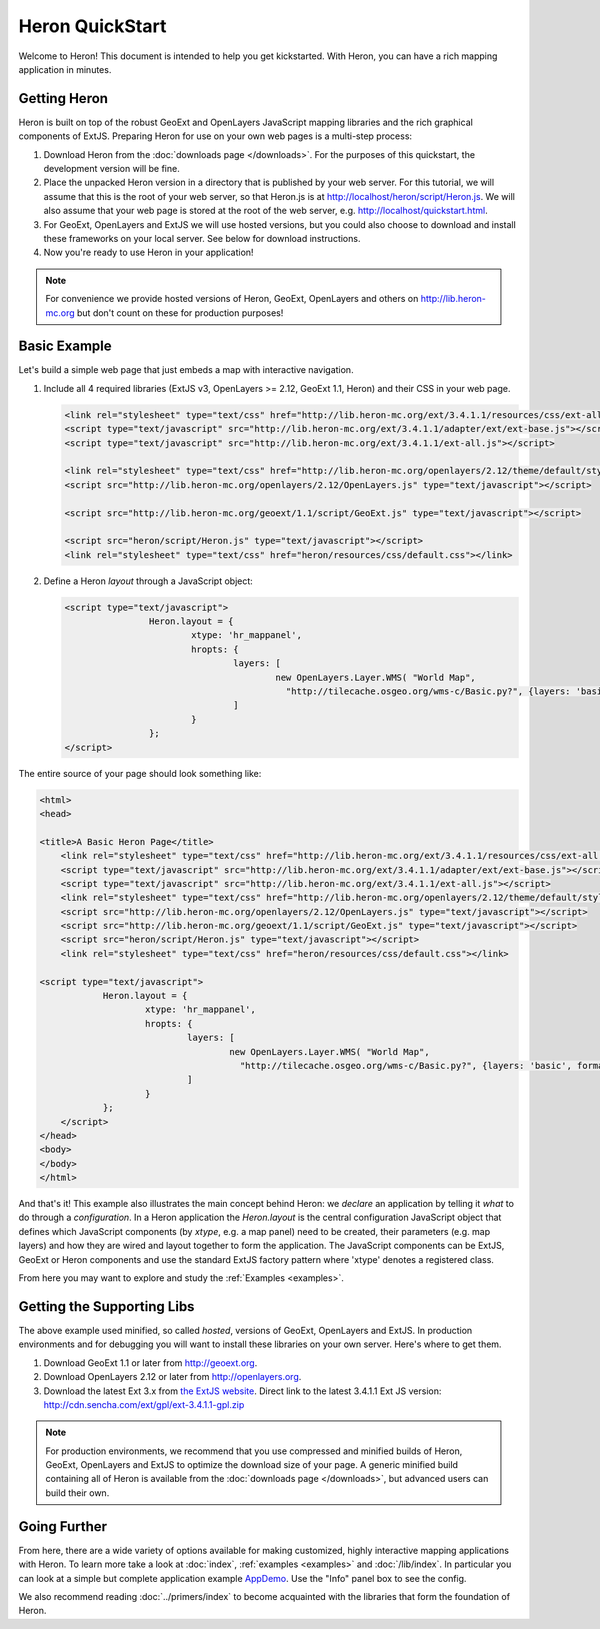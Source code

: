 ==================
 Heron QuickStart
==================

Welcome to Heron!  This document is intended to help you get kickstarted.
With Heron, you can have a rich mapping application in minutes.


Getting Heron
==============

Heron is built on top of the robust GeoExt and OpenLayers JavaScript mapping
libraries and the rich graphical components of ExtJS.  Preparing
Heron for use on your own web pages is a multi-step process:

#.  Download Heron from the :doc:`downloads page </downloads>`. For the purposes
    of this quickstart, the development version will be fine.

#.  Place the unpacked Heron version in a directory that is published by your web
    server. For this tutorial, we will assume that this is the root of your web
    server, so that Heron.js is at http://localhost/heron/script/Heron.js.
    We will also assume
    that your web page is stored at the root of the web server, e.g.
    http://localhost/quickstart.html.

#.  For GeoExt, OpenLayers and ExtJS we will use hosted versions, but you could also choose to download and install these
    frameworks on your local server. See below for download instructions.

#.  Now you're ready to use Heron in your application!

.. note:: For convenience we provide hosted versions of Heron, GeoExt, OpenLayers and others on
	http://lib.heron-mc.org but don't count on these for production purposes!


Basic Example
=============

Let's build a simple web page that just embeds a map with interactive
navigation.

#.  Include all 4 required libraries (ExtJS v3, OpenLayers >= 2.12, GeoExt 1.1, Heron) and their CSS in your web page.

    .. code-block:: html
    
	<link rel="stylesheet" type="text/css" href="http://lib.heron-mc.org/ext/3.4.1.1/resources/css/ext-all.css"/>
	<script type="text/javascript" src="http://lib.heron-mc.org/ext/3.4.1.1/adapter/ext/ext-base.js"></script>
	<script type="text/javascript" src="http://lib.heron-mc.org/ext/3.4.1.1/ext-all.js"></script>

	<link rel="stylesheet" type="text/css" href="http://lib.heron-mc.org/openlayers/2.12/theme/default/style.css"/>
	<script src="http://lib.heron-mc.org/openlayers/2.12/OpenLayers.js" type="text/javascript"></script>

	<script src="http://lib.heron-mc.org/geoext/1.1/script/GeoExt.js" type="text/javascript"></script>

	<script src="heron/script/Heron.js" type="text/javascript"></script>
	<link rel="stylesheet" type="text/css" href="heron/resources/css/default.css"></link>

#.  Define a Heron *layout* through a JavaScript object:

    .. code-block:: html 
    
        <script type="text/javascript">
			Heron.layout = {
				xtype: 'hr_mappanel',
				hropts: {
					layers: [
						new OpenLayers.Layer.WMS( "World Map",
						  "http://tilecache.osgeo.org/wms-c/Basic.py?", {layers: 'basic', format: 'image/png' } )
					]
				}
			};
        </script>

The entire source of your page should look something like:

.. code-block:: html

    <html>
    <head>

    <title>A Basic Heron Page</title>
	<link rel="stylesheet" type="text/css" href="http://lib.heron-mc.org/ext/3.4.1.1/resources/css/ext-all.css"/>
	<script type="text/javascript" src="http://lib.heron-mc.org/ext/3.4.1.1/adapter/ext/ext-base.js"></script>
	<script type="text/javascript" src="http://lib.heron-mc.org/ext/3.4.1.1/ext-all.js"></script>
	<link rel="stylesheet" type="text/css" href="http://lib.heron-mc.org/openlayers/2.12/theme/default/style.css"/>
	<script src="http://lib.heron-mc.org/openlayers/2.12/OpenLayers.js" type="text/javascript"></script>
	<script src="http://lib.heron-mc.org/geoext/1.1/script/GeoExt.js" type="text/javascript"></script>
	<script src="heron/script/Heron.js" type="text/javascript"></script>
	<link rel="stylesheet" type="text/css" href="heron/resources/css/default.css"></link>

    <script type="text/javascript">
		Heron.layout = {
			xtype: 'hr_mappanel',
			hropts: {
				layers: [
					new OpenLayers.Layer.WMS( "World Map",
					  "http://tilecache.osgeo.org/wms-c/Basic.py?", {layers: 'basic', format: 'image/png' } )
				]
			}
		};
	</script>
    </head>
    <body>
    </body>
    </html>

And that's it! This example also illustrates the main concept behind Heron: we *declare* an application
by telling it *what* to do through a *configuration*. In a Heron application
the `Heron.layout` is the central configuration JavaScript object that defines which JavaScript components (by `xtype`, e.g. a map panel)  need to be created,
their parameters (e.g. map layers) and how they are wired and layout together to form the application.
The JavaScript components can be ExtJS, GeoExt or Heron components and use the standard ExtJS factory pattern where 'xtype'
denotes a registered class.

From here you may want to explore and study the :ref:`Examples <examples>`.

Getting the Supporting Libs
===========================

The above example used minified, so called *hosted*, versions of GeoExt, OpenLayers and ExtJS. In production
environments and for debugging you will want to install these libraries on your own server. Here's where
to get them.

#.  Download GeoExt 1.1 or later from http://geoext.org.

#.  Download OpenLayers 2.12 or later from http://openlayers.org.

#.  Download the latest Ext 3.x from `the ExtJS website <http://www.sencha.com/products/extjs3/>`_.
    Direct link to the latest 3.4.1.1 Ext JS version: http://cdn.sencha.com/ext/gpl/ext-3.4.1.1-gpl.zip

.. note:: For production environments, we recommend that
    you use compressed and minified builds of Heron, GeoExt, OpenLayers and ExtJS to
    optimize the download size of your page.  A generic minified build
    containing all of Heron is available from the
    :doc:`downloads page </downloads>`, but advanced users can build their
    own.

Going Further
=============

From here, there are a wide variety of options available for making
customized, highly interactive mapping applications with Heron.  To
learn more take a look at :doc:`index`, :ref:`examples <examples>` and
:doc:`/lib/index`. In particular you can look at a simple but complete application example
`AppDemo <http://lib.heron-mc.org/heron/latest/examples/appdemo>`_. Use the "Info" panel box to see the config.

We also recommend reading :doc:`../primers/index` to become acquainted with the libraries that
form the foundation of Heron.

